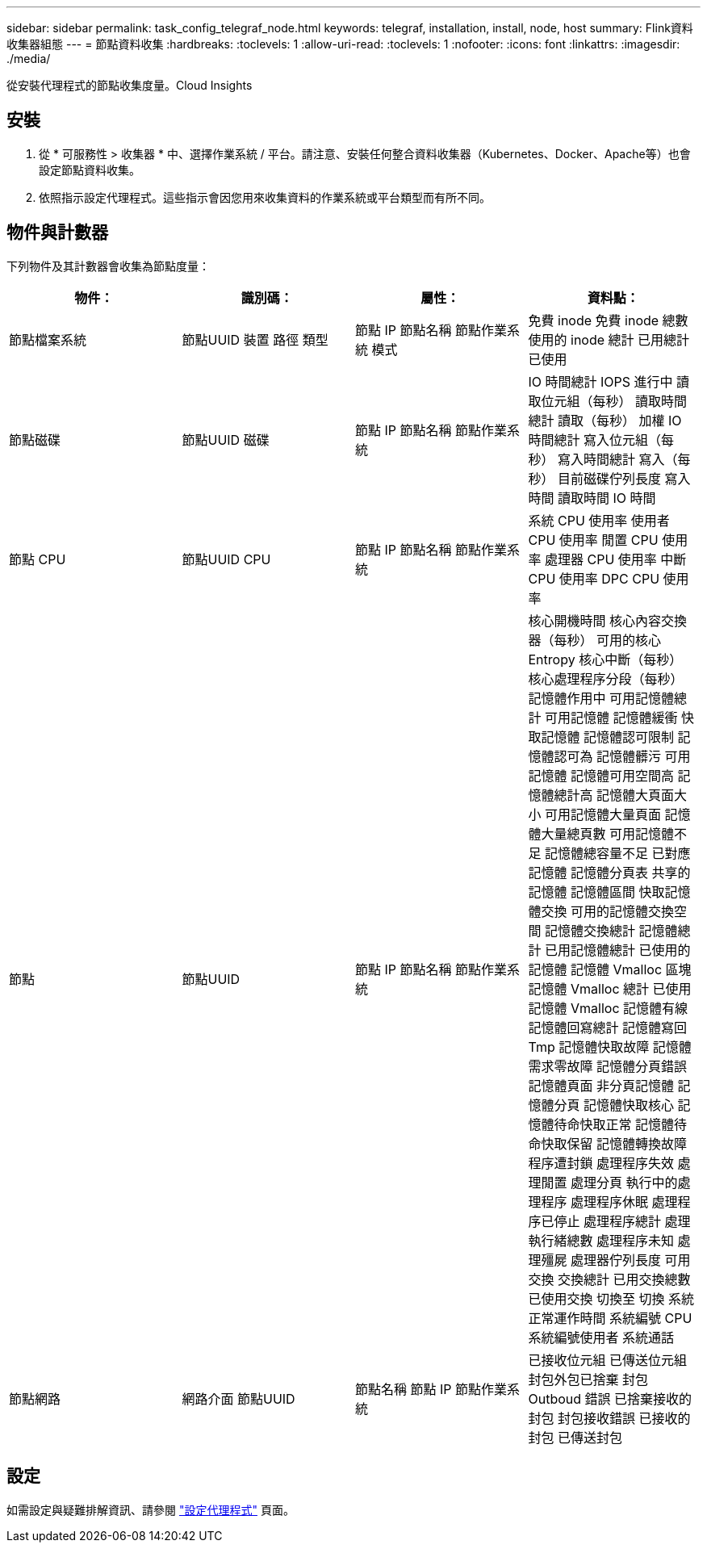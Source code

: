 ---
sidebar: sidebar 
permalink: task_config_telegraf_node.html 
keywords: telegraf, installation, install, node, host 
summary: Flink資料收集器組態 
---
= 節點資料收集
:hardbreaks:
:toclevels: 1
:allow-uri-read: 
:toclevels: 1
:nofooter: 
:icons: font
:linkattrs: 
:imagesdir: ./media/


[role="lead"]
從安裝代理程式的節點收集度量。Cloud Insights



== 安裝

. 從 * 可服務性 > 收集器 * 中、選擇作業系統 / 平台。請注意、安裝任何整合資料收集器（Kubernetes、Docker、Apache等）也會設定節點資料收集。
. 依照指示設定代理程式。這些指示會因您用來收集資料的作業系統或平台類型而有所不同。




== 物件與計數器

下列物件及其計數器會收集為節點度量：

[cols="<.<,<.<,<.<,<.<"]
|===
| 物件： | 識別碼： | 屬性： | 資料點： 


| 節點檔案系統 | 節點UUID
裝置
路徑
類型 | 節點 IP
節點名稱
節點作業系統
模式 | 免費
inode 免費
inode 總數
使用的 inode
總計
已用總計
已使用 


| 節點磁碟 | 節點UUID
磁碟 | 節點 IP
節點名稱
節點作業系統 | IO 時間總計
IOPS 進行中
讀取位元組（每秒）
讀取時間總計
讀取（每秒）
加權 IO 時間總計
寫入位元組（每秒）
寫入時間總計
寫入（每秒）
目前磁碟佇列長度
寫入時間
讀取時間
IO 時間 


| 節點 CPU | 節點UUID
CPU | 節點 IP
節點名稱
節點作業系統 | 系統 CPU 使用率
使用者 CPU 使用率
閒置 CPU 使用率
處理器 CPU 使用率
中斷 CPU 使用率
DPC CPU 使用率 


| 節點 | 節點UUID | 節點 IP
節點名稱
節點作業系統 | 核心開機時間
核心內容交換器（每秒）
可用的核心 Entropy
核心中斷（每秒）
核心處理程序分段（每秒）
記憶體作用中
可用記憶體總計
可用記憶體
記憶體緩衝
快取記憶體
記憶體認可限制
記憶體認可為
記憶體髒污
可用記憶體
記憶體可用空間高
記憶體總計高
記憶體大頁面大小
可用記憶體大量頁面
記憶體大量總頁數
可用記憶體不足
記憶體總容量不足
已對應記憶體
記憶體分頁表
共享的記憶體
記憶體區間
快取記憶體交換
可用的記憶體交換空間
記憶體交換總計
記憶體總計
已用記憶體總計
已使用的記憶體
記憶體 Vmalloc 區塊
記憶體 Vmalloc 總計
已使用記憶體 Vmalloc
記憶體有線
記憶體回寫總計
記憶體寫回 Tmp
記憶體快取故障
記憶體需求零故障
記憶體分頁錯誤
記憶體頁面
非分頁記憶體
記憶體分頁
記憶體快取核心
記憶體待命快取正常
記憶體待命快取保留
記憶體轉換故障
程序遭封鎖
處理程序失效
處理閒置
處理分頁
執行中的處理程序
處理程序休眠
處理程序已停止
處理程序總計
處理執行緒總數
處理程序未知
處理殭屍
處理器佇列長度
可用交換
交換總計
已用交換總數
已使用交換
切換至
切換
系統正常運作時間
系統編號 CPU
系統編號使用者
系統通話 


| 節點網路 | 網路介面
節點UUID | 節點名稱
節點 IP
節點作業系統 | 已接收位元組
已傳送位元組
封包外包已捨棄
封包 Outboud 錯誤
已捨棄接收的封包
封包接收錯誤
已接收的封包
已傳送封包 
|===


== 設定

如需設定與疑難排解資訊、請參閱 link:task_config_telegraf_agent.html["設定代理程式"] 頁面。
